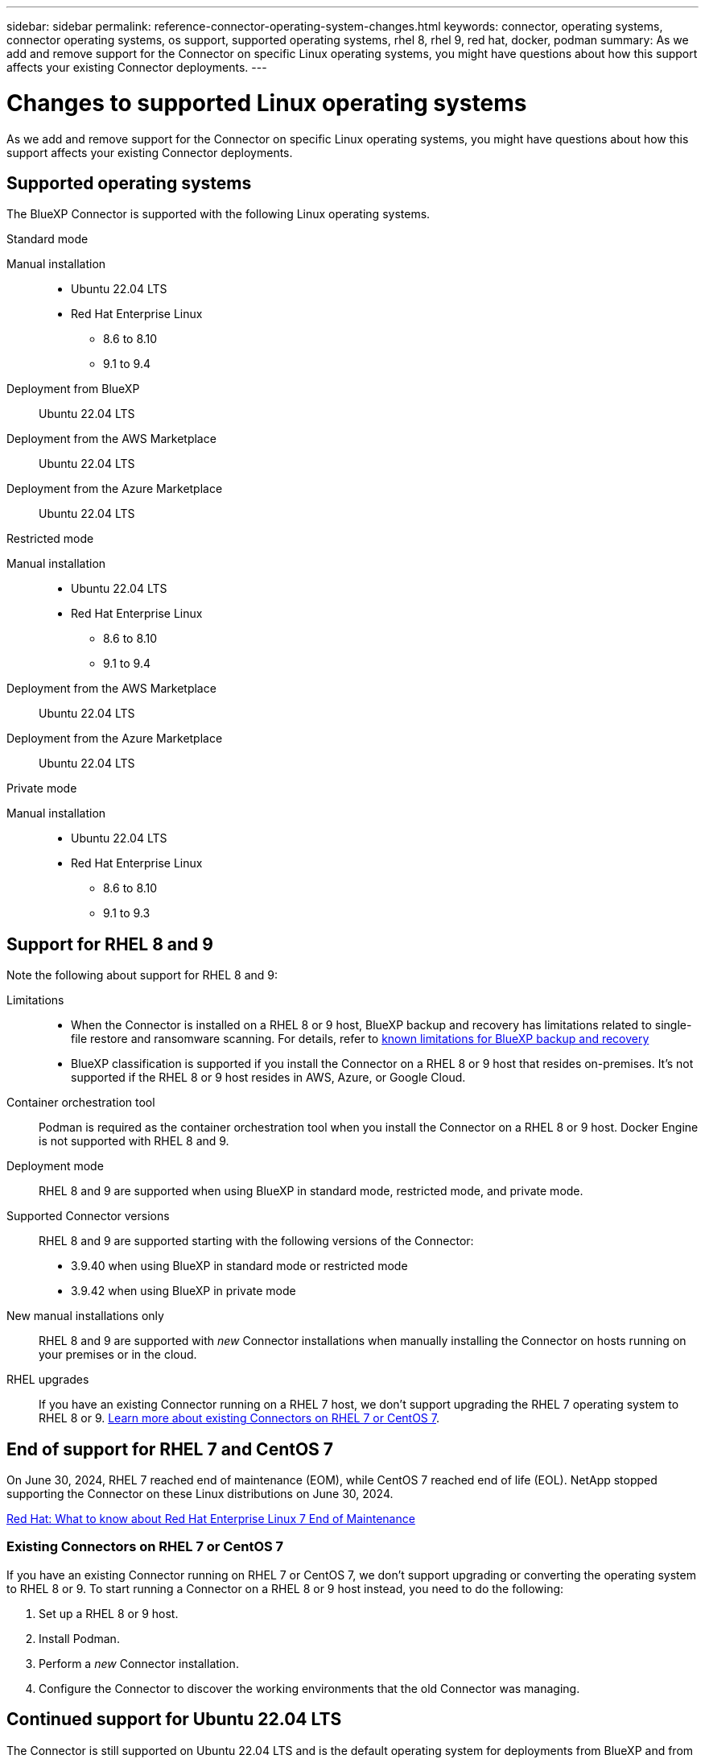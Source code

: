---
sidebar: sidebar
permalink: reference-connector-operating-system-changes.html
keywords: connector, operating systems, connector operating systems, os support, supported operating systems, rhel 8, rhel 9, red hat, docker, podman
summary: As we add and remove support for the Connector on specific Linux operating systems, you might have questions about how this support affects your existing Connector deployments.
---

= Changes to supported Linux operating systems
:hardbreaks:
:nofooter:
:icons: font
:linkattrs:
:imagesdir: ./media/

[.lead]
As we add and remove support for the Connector on specific Linux operating systems, you might have questions about how this support affects your existing Connector deployments.

== Supported operating systems

The BlueXP Connector is supported with the following Linux operating systems.

// start tabbed area

[role="tabbed-block"]
====

.Standard mode
--
Manual installation::
* Ubuntu 22.04 LTS
* Red Hat Enterprise Linux 
** 8.6 to 8.10
** 9.1 to 9.4

Deployment from BlueXP:: 
Ubuntu 22.04 LTS

Deployment from the AWS Marketplace:: 
Ubuntu 22.04 LTS 

Deployment from the Azure Marketplace:: 
Ubuntu 22.04 LTS
--

.Restricted mode
--
Manual installation::
* Ubuntu 22.04 LTS
* Red Hat Enterprise Linux
** 8.6 to 8.10
** 9.1 to 9.4

Deployment from the AWS Marketplace:: 
Ubuntu 22.04 LTS

Deployment from the Azure Marketplace:: 
Ubuntu 22.04 LTS
--

.Private mode
--
Manual installation::
* Ubuntu 22.04 LTS
* Red Hat Enterprise Linux 
** 8.6 to 8.10
** 9.1 to 9.3
--

====

== Support for RHEL 8 and 9

Note the following about support for RHEL 8 and 9:

Limitations::
* When the Connector is installed on a RHEL 8 or 9 host, BlueXP backup and recovery has limitations related to single-file restore and ransomware scanning. For details, refer to https://docs.netapp.com/us-en/bluexp-backup-recovery/reference-limitations.html[known limitations for BlueXP backup and recovery^]
* BlueXP classification is supported if you install the Connector on a RHEL 8 or 9 host that resides on-premises. It's not supported if the RHEL 8 or 9 host resides in AWS, Azure, or Google Cloud.

Container orchestration tool::
Podman is required as the container orchestration tool when you install the Connector on a RHEL 8 or 9 host. Docker Engine is not supported with RHEL 8 and 9.

Deployment mode::
RHEL 8 and 9 are supported when using BlueXP in standard mode, restricted mode, and private mode.

Supported Connector versions::
RHEL 8 and 9 are supported starting with the following versions of the Connector:
+
* 3.9.40 when using BlueXP in standard mode or restricted mode
* 3.9.42 when using BlueXP in private mode

New manual installations only::
RHEL 8 and 9 are supported with _new_ Connector installations when manually installing the Connector on hosts running on your premises or in the cloud.

RHEL upgrades::
If you have an existing Connector running on a RHEL 7 host, we don't support upgrading the RHEL 7 operating system to RHEL 8 or 9. <<Existing Connectors on RHEL 7 or CentOS 7,Learn more about existing Connectors on RHEL 7 or CentOS 7>>.

== End of support for RHEL 7 and CentOS 7

On June 30, 2024, RHEL 7 reached end of maintenance (EOM), while CentOS 7 reached end of life (EOL). NetApp stopped supporting the Connector on these Linux distributions on June 30, 2024.

https://www.redhat.com/en/technologies/linux-platforms/enterprise-linux/rhel-7-end-of-maintenance[Red Hat: What to know about Red Hat Enterprise Linux 7 End of Maintenance^]

=== Existing Connectors on RHEL 7 or CentOS 7

If you have an existing Connector running on RHEL 7 or CentOS 7, we don't support upgrading or converting the operating system to RHEL 8 or 9. To start running a Connector on a RHEL 8 or 9 host instead, you need to do the following:

. Set up a RHEL 8 or 9 host.
. Install Podman.
. Perform a _new_ Connector installation.
. Configure the Connector to discover the working environments that the old Connector was managing.

== Continued support for Ubuntu 22.04 LTS

The Connector is still supported on Ubuntu 22.04 LTS and is the default operating system for deployments from BlueXP and from the marketplace.

Docker Engine is required for this operating system. Podman is not supported.

== Related links

=== How to get started with RHEL 8 and 9

Refer to the following pages for details about host requirements, Podman requirements, and steps to install Podman and the Connector:

// start tabbed area

[role="tabbed-block"]
====

.Standard mode
--
* https://docs.netapp.com/us-en/bluexp-setup-admin/task-install-connector-on-prem.html[Install and set up a Connector on premises]
* https://docs.netapp.com/us-en/bluexp-setup-admin/task-install-connector-aws-manual.html[Manually install the Connector in AWS]
* https://docs.netapp.com/us-en/bluexp-setup-admin/task-install-connector-azure-manual.html[Manually install the Connector in Azure]
* https://docs.netapp.com/us-en/bluexp-setup-admin/task-install-connector-google-manual.html[Manually install the Connector in Google Cloud]
--

.Restricted mode
--
https://docs.netapp.com/us-en/bluexp-setup-admin/task-prepare-restricted-mode.html[Prepare for deployment in restricted mode]
--

.Private mode
--
https://docs.netapp.com/us-en/bluexp-setup-admin/task-prepare-private-mode.html[Prepare for deployment in private mode]
--

====

=== How to rediscover your working environments

Refer to the following pages to rediscover your working environments after a new Connector deployment.

* https://docs.netapp.com/us-en/bluexp-cloud-volumes-ontap/task-adding-systems.html[Add existing Cloud Volumes ONTAP systems to BlueXP^]
* https://docs.netapp.com/us-en/bluexp-ontap-onprem/task-discovering-ontap.html[Discover on-premises ONTAP clusters^]
* https://docs.netapp.com/us-en/bluexp-fsx-ontap/use/task-creating-fsx-working-environment.html[Create or discover an FSx for ONTAP working environment^]
* https://docs.netapp.com/us-en/bluexp-azure-netapp-files/task-create-working-env.html[Create an Azure NetApp Files working environment^]
* https://docs.netapp.com/us-en/bluexp-e-series/task-discover-e-series.html[Discover E-Series systems^]
* https://docs.netapp.com/us-en/bluexp-storagegrid/task-discover-storagegrid.html[Discover StorageGRID systems^]